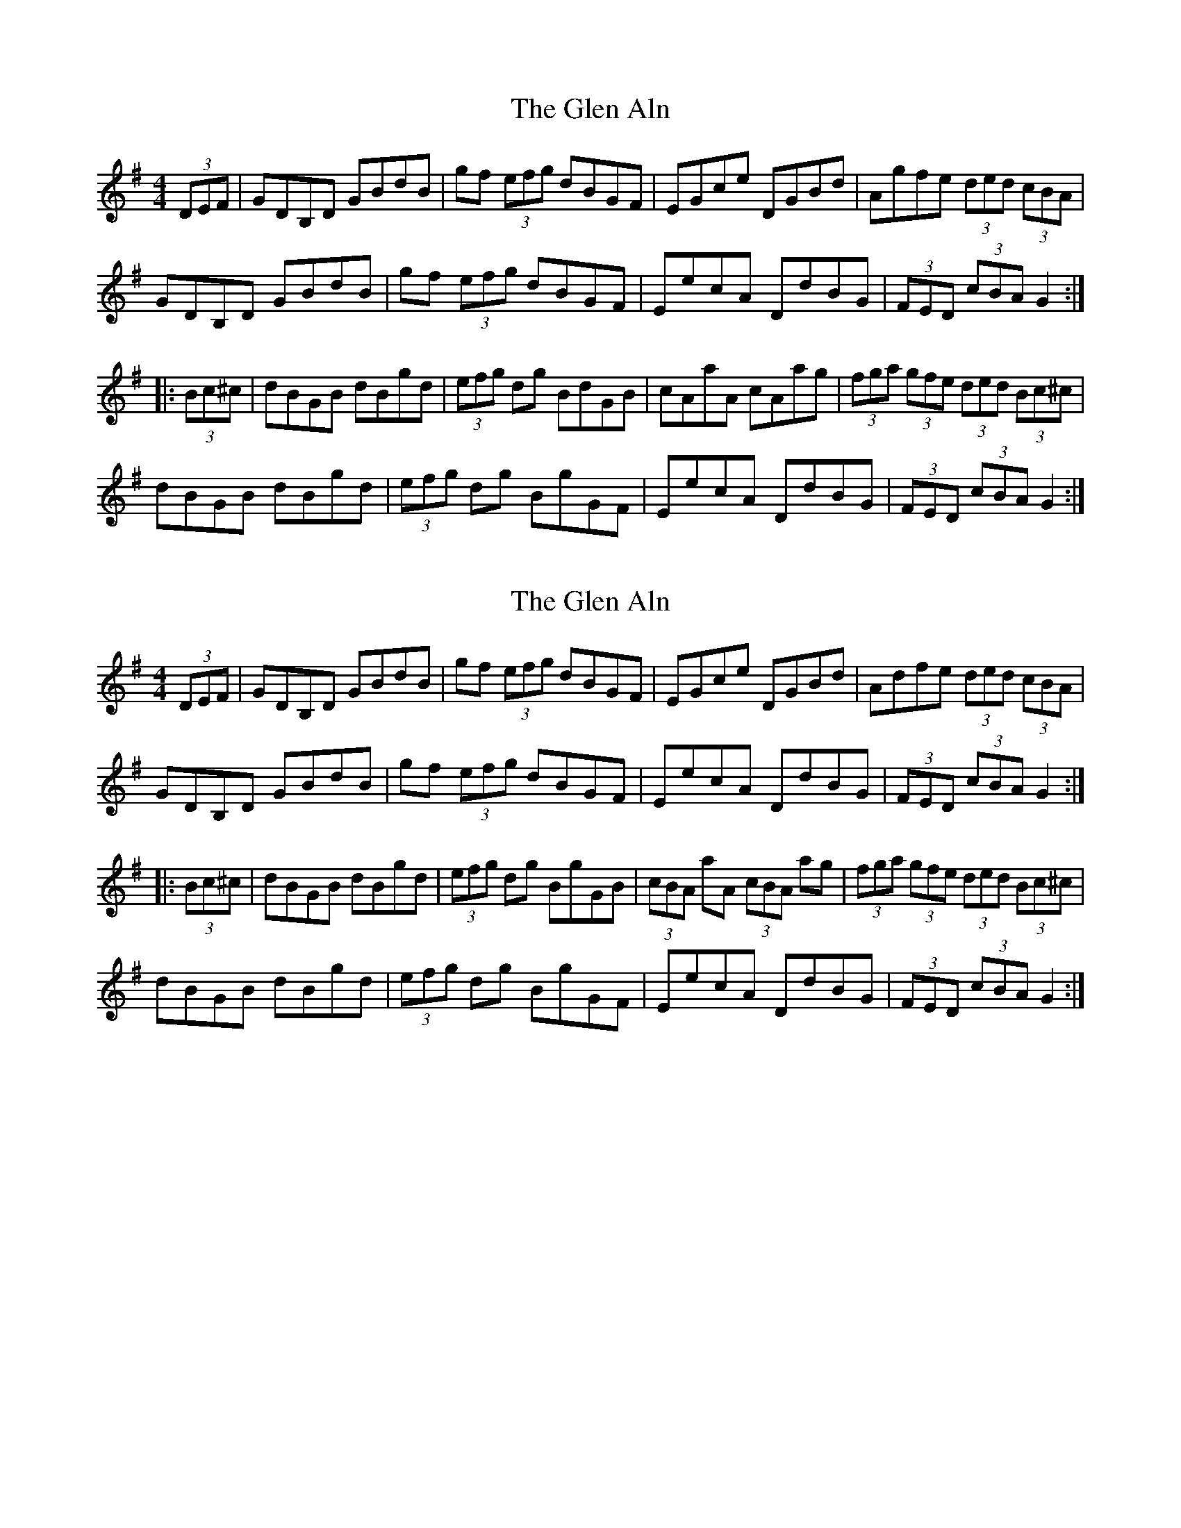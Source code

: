X: 1
T: Glen Aln, The
Z: Dr. Dow
S: https://thesession.org/tunes/4072#setting4072
R: hornpipe
M: 4/4
L: 1/8
K: Gmaj
(3DEF|GDB,D GBdB|gf (3efg dBGF|EGce DGBd|Agfe (3ded (3cBA|
GDB,D GBdB|gf (3efg dBGF|EecA DdBG|(3FED (3cBA G2:|
|:(3Bc^c|dBGB dBgd|(3efg dg BdGB|cAaA cAag|(3fga (3gfe (3ded (3Bc^c|
dBGB dBgd|(3efg dg BgGF|EecA DdBG|(3FED (3cBA G2:|
X: 2
T: Glen Aln, The
Z: Dr. Dow
S: https://thesession.org/tunes/4072#setting16875
R: hornpipe
M: 4/4
L: 1/8
K: Gmaj
(3DEF|G*DB,D GBdB|gf (3efg dBGF|EGce DGBd|Adfe (3ded (3cBA|G*DB,D GBdB|gf (3efg dBGF|EecA DdBG|(3FED (3cBA G2:||:(3Bc^c|dBGB dBgd|(3efg dg BgGB|(3cBA aA (3cBA ag|(3fga (3gfe (3ded (3Bc^c|dBGB dBgd|(3efg dg BgGF|EecA DdBG|(3FED (3cBA G2:|
X: 3
T: Glen Aln, The
Z: Dr. Dow
S: https://thesession.org/tunes/4072#setting16876
R: hornpipe
M: 4/4
L: 1/8
K: Cmaj
(3GAB|cGEG cege|c'b (3abc' gecB|Acfa Gceg|dc'ba (3gag (3fed|cGEG cege|c'b (3abc' gecB|Aafd Ggec|(3BAG (3fed c2:||:ef|gece gec'g|(3abc' gc' egce|fdd'd fdd'c'|(3bc'd' (3c'ba (3gag ef|gece gec'g|(3abc' gc' ec'cB|Aafd Ggec|(3BAG (3fed c2:|
X: 4
T: Glen Aln, The
Z: ceolachan
S: https://thesession.org/tunes/4072#setting28372
R: hornpipe
M: 4/4
L: 1/8
K: Fmaj
|: (3CDE |F>DC>D F>Ac>A | f2 d>f c>AF>E | D>FB3/[D/F/] C>FA>c | G>fe>d (3cdc (3BAG |
F>DC>D F>Ac>A | f>e (3def c>AF>E | D>dB>D C>cA>F |[1 (3EDC (3BAG F2 :|[2 (3EDC (3BAG F3/ ||
|: G/ A2 |c>AF>A c>Af>c | (3def c>f A>cF>A | B>Gg>G B>Gg>f | (3efg (3fed |3cdc A>B |
c>AF>A c>Af>c | (3def c>f A>cF>c | D>dB>D C>cA>F |[1 (3EDC (3BAG F3/ :|[2 (3EDC (3BAG F2 |]
X: 5
T: Glen Aln, The
Z: ceolachan
S: https://thesession.org/tunes/4072#setting28373
R: hornpipe
M: 4/4
L: 1/8
K: Gmaj
|: (3DEF |G>ED>E G>Bd>B | g2 e>g d>BG>F | E>Gc3/[E/G/] D>GB>d | A>gf>e (3ded (3cBA |
G>ED>E G>Bd>B | g>f (3efg d>BG>F | E>ec>E D>dB>G |[1 (3FED (3cBA G2 :|[2 (3FED (3cBA G3/ ||
|: A/ B2 |d>BG>B d>Bg>d | (3efg d>g B>dG>B | c>Aa>A c>Aa>g | (3fga (3gfe (3ded B>c |
d>BG>B d>Bg>d | (3efg d>g B>dG>d | E>ec>E D>dB>G |[1 (3FED (3cBA G3/ :|[2 (3FED (3cBA G2 |]
